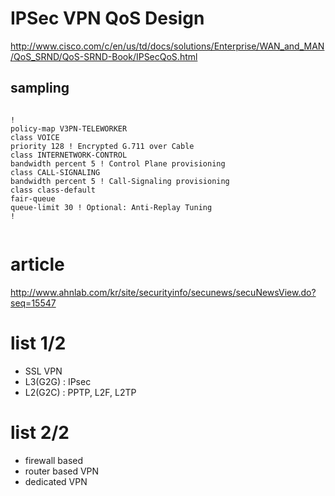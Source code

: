 * IPSec VPN QoS Design

http://www.cisco.com/c/en/us/td/docs/solutions/Enterprise/WAN_and_MAN/QoS_SRND/QoS-SRND-Book/IPSecQoS.html

** sampling

#+BEGIN_SRC VERSE

!
policy-map V3PN-TELEWORKER
class VOICE
priority 128 ! Encrypted G.711 over Cable
class INTERNETWORK-CONTROL
bandwidth percent 5 ! Control Plane provisioning
class CALL-SIGNALING
bandwidth percent 5 ! Call-Signaling provisioning
class class-default
fair-queue
queue-limit 30 ! Optional: Anti-Replay Tuning
!

#+END_SRC

* article

http://www.ahnlab.com/kr/site/securityinfo/secunews/secuNewsView.do?seq=15547

* list 1/2

- SSL VPN
- L3(G2G) : IPsec
- L2(G2C) : PPTP, L2F, L2TP

* list 2/2

- firewall based
- router based VPN
- dedicated VPN
